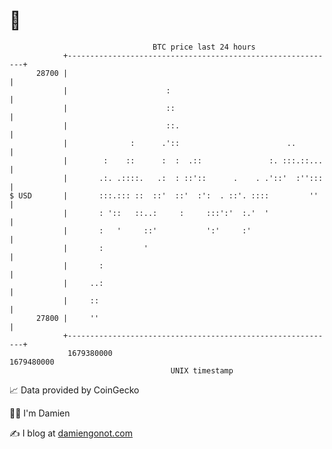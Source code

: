 * 👋

#+begin_example
                                   BTC price last 24 hours                    
               +------------------------------------------------------------+ 
         28700 |                                                            | 
               |                      :                                     | 
               |                      ::                                    | 
               |                      ::.                                   | 
               |              :      .'::                        ..         | 
               |        :    ::      :  :  .::               :. :::.::...   | 
               |       .:. .::::.   .:  : ::'::      .    . .'::'  :'':::   | 
   $ USD       |       :::.::: ::  ::'  ::'  :':  . ::'. ::::         ''    | 
               |       : '::   ::..:     :     :::':'  :.'  '               | 
               |       :   '     ::'           ':'     :'                   | 
               |       :         '                                          | 
               |       :                                                    | 
               |     ..:                                                    | 
               |     ::                                                     | 
         27800 |     ''                                                     | 
               +------------------------------------------------------------+ 
                1679380000                                        1679480000  
                                       UNIX timestamp                         
#+end_example
📈 Data provided by CoinGecko

🧑‍💻 I'm Damien

✍️ I blog at [[https://www.damiengonot.com][damiengonot.com]]
